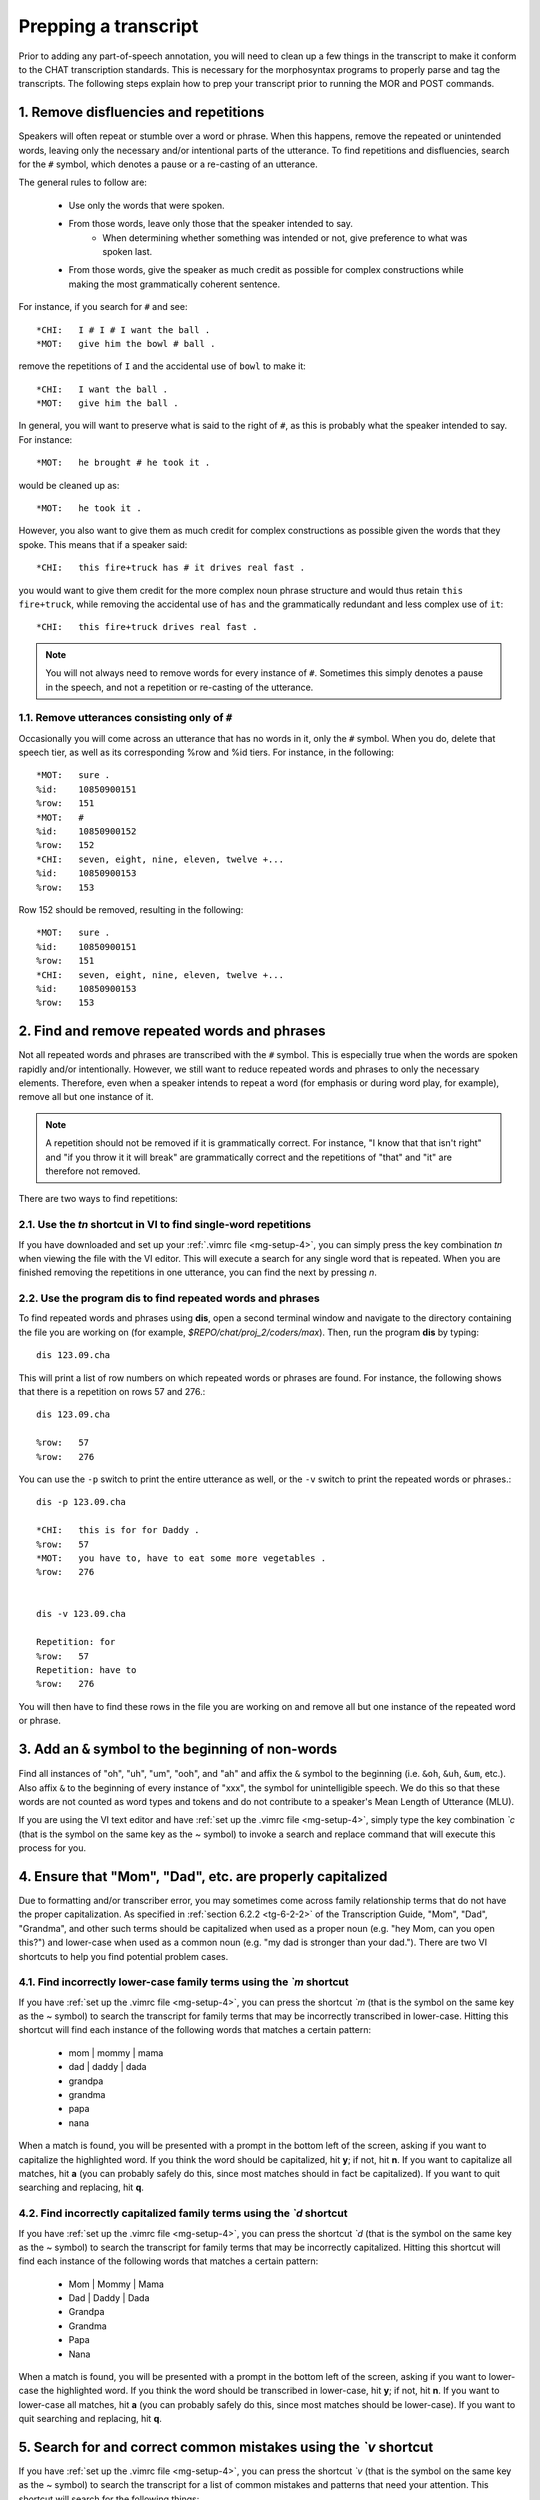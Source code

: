 .. _mg-clean:

*********************
Prepping a transcript
*********************

Prior to adding any part-of-speech annotation, you will need to clean up a few
things in the transcript to make it conform to the CHAT transcription standards.
This is necessary for the morphosyntax programs to properly parse and tag the
transcripts.  The following steps explain how to prep your transcript prior to
running the MOR and POST commands.

.. _mg-clean-1:

1. Remove disfluencies and repetitions
======================================

Speakers will often repeat or stumble over a word or phrase.  When this happens,
remove the repeated or unintended words, leaving only the necessary and/or
intentional parts of the utterance.  To find repetitions and disfluencies, search
for the ``#`` symbol, which denotes a pause or a re-casting of an utterance.

The general rules to follow are:

	* Use only the words that were spoken.
	* From those words, leave only those that the speaker intended to say.
		* When determining whether something was intended or not, give preference to what was spoken last.
	* From those words, give the speaker as much credit as possible for complex constructions while making the most grammatically coherent sentence.

For instance, if you search for ``#`` and see::

	*CHI:	I # I # I want the ball .
	*MOT:	give him the bowl # ball .

remove the repetitions of ``I`` and the accidental use of ``bowl`` to make it::

	*CHI:	I want the ball .
	*MOT:	give him the ball .

In general, you will want to preserve what is said to the right of ``#``, as this is probably what the speaker intended to say.  For instance::

	*MOT:	he brought # he took it .

would be cleaned up as::

	*MOT:	he took it .

However, you also want to give them as much credit for complex constructions as possible given the words that they spoke.  This means that if a speaker said::

	*CHI:	this fire+truck has # it drives real fast .

you would want to give them credit for the more complex noun phrase structure and would thus retain ``this fire+truck``, while removing the accidental use of ``has`` and the grammatically redundant and less complex use of ``it``::

	*CHI:	this fire+truck drives real fast .

.. note::

	You will not always need to remove words for every instance of ``#``.  Sometimes this simply denotes a pause in the speech, and not a repetition or re-casting of the utterance.

.. _mg-clean-1-1:

1.1. Remove utterances consisting only of ``#``
-----------------------------------------------

Occasionally you will come across an utterance that has no words in it, only the
``#`` symbol.  When you do, delete that speech tier, as well as its
corresponding %row and %id tiers.  For instance, in the following::

	*MOT:   sure .
	%id:    10850900151
	%row:   151
	*MOT:   #
	%id:    10850900152
	%row:   152
	*CHI:   seven, eight, nine, eleven, twelve +...
	%id:    10850900153
	%row:   153

Row 152 should be removed, resulting in the following::

	*MOT:   sure .
	%id:    10850900151
	%row:   151
	*CHI:   seven, eight, nine, eleven, twelve +...
	%id:    10850900153
	%row:   153


.. _mg-clean-2:

2. Find and remove repeated words and phrases
=============================================

Not all repeated words and phrases are transcribed with the ``#`` symbol.  This
is especially true when the words are spoken rapidly and/or intentionally.
However, we still want to reduce repeated words and phrases to only the necessary
elements.  Therefore, even when a speaker intends to repeat a word (for emphasis
or during word play, for example), remove all but one instance of it.

.. note::

	A repetition should not be removed if it is grammatically correct.  For instance, "I know that that isn't right" and "if you throw it it will break" are grammatically correct and the repetitions of "that" and "it" are therefore not removed.

There are two ways to find repetitions:

.. _mg-clean-2-1:

2.1. Use the *tn* shortcut in VI to find single-word repetitions
----------------------------------------------------------------

If you have downloaded and set up your :ref:`.vimrc file <mg-setup-4>`, you can
simply press the key combination *tn* when viewing the file with the VI editor.
This will execute a search for any single word that is repeated.  When you are
finished removing the repetitions in one utterance, you can find the next by
pressing *n*.

.. _mg-clean-2-2:

2.2. Use the program **dis** to find repeated words and phrases
---------------------------------------------------------------

To find repeated words and phrases using **dis**, open a second terminal window
and navigate to the directory containing the file you are working on (for example,
*$REPO/chat/proj_2/coders/max*).  Then, run the program **dis** by typing::

	dis 123.09.cha

This will print a list of row numbers on which repeated words or phrases are
found.  For instance, the following shows that there is a repetition on rows 57
and 276.::

	dis 123.09.cha

	%row:	57
	%row:	276

You can use the ``-p`` switch to print the entire utterance as well, or the
``-v`` switch to print the repeated words or phrases.::

	dis -p 123.09.cha

	*CHI:	this is for for Daddy .
	%row:	57
	*MOT:	you have to, have to eat some more vegetables .
	%row:	276


	dis -v 123.09.cha

	Repetition: for
	%row:	57
	Repetition: have to
	%row:	276

You will then have to find these rows in the file you are working on and remove
all but one instance of the repeated word or phrase.

.. _mg-clean-3:

3. Add an ``&`` symbol to the beginning of non-words
====================================================

Find all instances of "oh", "uh", "um", "ooh", and "ah" and affix the ``&``
symbol to the beginning (i.e. ``&oh``, ``&uh``, ``&um``, etc.).  Also affix ``&``
to the beginning of every instance of "xxx", the symbol for unintelligible
speech.  We do this so that these words are not counted as word types and tokens
and do not contribute to a speaker's Mean Length of Utterance (MLU).

If you are using the VI text editor and have :ref:`set up the .vimrc file <mg-setup-4>`,
simply type the key combination *\`c* (that is the symbol on the same key as the
~ symbol) to invoke a search and replace command that will execute this process for you.

.. _mg-clean-4:

4. Ensure that "Mom", "Dad", etc. are properly capitalized
==========================================================

Due to formatting and/or transcriber error, you may sometimes come across family
relationship terms that do not have the proper capitalization.  As specified in
:ref:`section 6.2.2 <tg-6-2-2>` of the Transcription Guide, "Mom", "Dad",
"Grandma", and other such terms should be capitalized when used as a proper noun
(e.g. "hey Mom, can you open this?") and lower-case when used as a common noun
(e.g. "my dad is stronger than your dad.").  There are two VI shortcuts to help
you find potential problem cases.

.. _mg-clean-4-1:

4.1. Find incorrectly lower-case family terms using the *\`m* shortcut
----------------------------------------------------------------------

If you have :ref:`set up the .vimrc file <mg-setup-4>`, you can press the
shortcut *\`m* (that is the symbol on the same key as the ~ symbol) to search
the transcript for family terms that may be incorrectly transcribed in
lower-case.  Hitting this shortcut will find each instance of the following
words that matches a certain pattern:

	* mom | mommy | mama
	* dad | daddy | dada
	* grandpa
	* grandma
	* papa
	* nana

When a match is found, you will be presented with a prompt in the bottom left of
the screen, asking if you want to capitalize the highlighted word.  If you think
the word should be capitalized, hit **y**; if not, hit **n**.  If you want to
capitalize all matches, hit **a** (you can probably safely do this, since most
matches should in fact be capitalized).  If you want to quit searching and
replacing, hit **q**.

.. _mg-clean-4-2:

4.2. Find incorrectly capitalized family terms using the *\`d* shortcut
-----------------------------------------------------------------------

If you have :ref:`set up the .vimrc file <mg-setup-4>`, you can press the
shortcut *\`d* (that is the symbol on the same key as the ~ symbol) to search
the transcript for family terms that may be incorrectly capitalized.  Hitting
this shortcut will find each instance of the following words that matches a
certain pattern:

	* Mom | Mommy | Mama
	* Dad | Daddy | Dada
	* Grandpa
	* Grandma
	* Papa
	* Nana

When a match is found, you will be presented with a prompt in the bottom left of
the screen, asking if you want to lower-case the highlighted word.  If you think
the word should be transcribed in lower-case, hit **y**; if not, hit **n**.  If
you want to lower-case all matches, hit **a** (you can probably safely do this,
since most matches should be lower-case).  If you want to quit searching and
replacing, hit **q**.

.. _mg-clean-5:

5. Search for and correct common mistakes using the *\`v* shortcut
==================================================================

If you have :ref:`set up the .vimrc file <mg-setup-4>`, you can press the
shortcut *\`v* (that is the symbol on the same key as the ~ symbol) to search the
transcript for a list of common mistakes and patterns that need your attention.
This shortcut will search for the following things:

	#) Phrases that need or might need to be joined by a *+*.
	#) Phrases that need or might need to be changed or written with an apostrophe
	#) Two capitalized words in a row (might signify a name that should be joined by a *+*).
	#) Punctuation placed in the middle of an utterance.
	#) Repetitions marked by *[xN]*.
	#) Single quotes (apostrophes) used as quotation marks.
	#) Apostrophes in proper nouns.
	#) Misuse of the *@l* marker.
	#) A space at the beginning of any of the tiers (may cause formatting issues later).
	#) Utterances missing punctuation.

.. _mg-clean-5-1:

5.1. Phrases that need or might need to be joined by a *+*
----------------------------------------------------------

This shortcut will search for the phrases "kind of", "sort of", "of course", "at
all", "what if", "a lot", "at least", and "as well."  If these phrases are used
adverbially as a fixed expression (e.g. "kind of quiet around here", "are you
hungry at all?", "I like that a lot") replace the space with plus sign (e.g.
"kind+of quiet around here", "are you hungry at+all?", "I like that a+lot").  If
they are not used adverbially (e.g. "what kind of toy is that?", "I see him at
all the concerts", "that's a lot of food"), leave them as they are.  See
:ref:`Section 6.5.1 <tg-6-5-1>` of the transcription guide for more on these
phrases.

The shortcut also searches for the phrases "because of", "instead of", "except
for", and "in case".  If any of these phrases are being used as a preposition or
a subordinating conjunction, join them with a *+*.  For example:

+---------------+----------------------------------------+------------------------------------------------+
| Phrase        | Preposition example                    | Conjunction example                            |
+===============+========================================+================================================+
| because of    | I stubbed my toe because+of this mess. | N/A                                            |
+---------------+----------------------------------------+------------------------------------------------+
| instead of    | do you want milk instead+of juice?     | instead+of watching t+v, let's read a book.    |
+---------------+----------------------------------------+------------------------------------------------+
| except for    | I did all my homework except+for math. | it's like a plane except+for it goes in space. |
+---------------+----------------------------------------+------------------------------------------------+
| in case       | N/A                                    | let's bring a jacket in+case it gets cold.     |
+---------------+----------------------------------------+------------------------------------------------+

Additionally, the shortcut searches for the following fixed phrases, which
should be joined with a *+*.

	* thank you 
	* bless you 
	* excuse me|you 
	* pretty please
	* you're welcome 
	* how about 
	* what about and 
	* how come

.. _mg-clean-5-2:

5.2. Phrases that need or might need to be changed or written with an apostrophe
--------------------------------------------------------------------------------

For whatever reason, some words are written as two words that should either be one word or should be joined with an apostrophe.  Make the following changes if the shortcut finds these phrases::

	all right	=>	alright (when used in the same sense as "okay")
	is got		=>	has got (this was due to an older script we use to run that expanded
					   's, but sometimes expanded it to the wrong thing)
	let us		=>	let's

.. _mg-clean-5-3:

5.3. Two capitalized words in a row
-----------------------------------

If you find two capitalized words in a row, determine whether they are meant to be part of a single proper noun.  For instance, if you found "let's talk to Aunt Judy", you would want to combine "Aunt" and "Judy" following the rules in :ref:`Section 6.5 <tg-6-5>` and :ref:`6.6 <tg-6-6>` of the transcription guide (i.e. "let's talk to Aunt+Judy").

This part of the shortcut tends to match things that often don't need to be fixed, for example "Mom, I want a donut" or "did you talk to Judy, David?".  Leave these words separated and capitalized.

.. _mg-clean-5-4:

5.4. Punctuation placed in the middle of an utterance
-----------------------------------------------------

Sometimes, especially in earlier transcripts, you will find a sentence-final punctuation mark (. ! ?) in the middle of an utterance.  This is incorrect according to :ref:`rule 3.1 <tg-3-1>` of the transcription guide and will confuse the syntax software.  Remove these punctuation marks, replacing with a comma if appropriate.  You may also have to lower-case the word following the punctuation if it is not a proper noun.

For example::

	come here.  Let me put on your coat .	=>	come here, let me put on your coat .
	be quiet!  Mommy is talking .		=>	be quiet, Mommy is talking .
	where are you going?  asked the bear .	=>	where are you going, asked the bear .
	
.. _mg-clean-5-5:

5.5. Repetitions marked by *[xN]*
---------------------------------

Words and phrases that are repeated three or fewer times are simply transcribed with a dash or pound sign between repetitions (e.g. "let's # let's # let's play this").  Four or more repetitions are transcribed using the notation *[xN]* where N is the number of times the word or phrase is repeated.  If you find this construction, remove the brackets and everything inside (since we don't care about repeated words anyway).

Repeated phrases are written in angle brackets (*<>*).  If you find a repeated phrase, remove the angle brackets from around the phrase.

For example::

	no[x7], I don't want to !		=>	no, I don't want to !
	<I'm going to>[x5] play with my train .	=>	I'm going to play with my train .

.. _mg-clean-5-6:

5.6. Single quotes (apostrophes) used as quotation marks
--------------------------------------------------------

While we never use quotation marks in our transcripts now, you will sometimes see them in older transcripts.  Double quotes (") are usually removed automatically, but it's harder to remove single quotes ('), since these are also used in contractions.  The shortcut will search for a single quote that does not follow a letter character, and is thus probably being used as a quotation mark, not an apostrophe.  You may also have to remove punctuation associated with the quoted part of the utterance.

For example::

	'help!' he cried .		=>	help, he cried .
	Mom said 'oh no you don't' .	=>	Mom said, oh no you don't .

.. _mg-clean-5-7:

5.7. Apostrophes in proper nouns
--------------------------------

Similarly, apostrophes are never supposed to appear in proper nouns, even those that would have one in standard written English (e.g. Reese's Pieces should be Reeses+Pieces).  If the shortcut finds an apostrophe in a proper noun, simply remove it.

.. _mg-clean-5.8:

5.8. Misuse of the *@l* marker
------------------------------

When converting transcripts from our transcription format to the CHAT transcription format, the pronoun "I" and the indefinite article "a" sometimes get tagged as the letter "i" and the letter "a".  If the shortcut finds any instances of *i@l* or *a@l*, determine whether they are in fact letters.  If they are not, remove the *@l* tag and capitalize *i*.

Also during the converting process, some newer transcripts mistakenly have two *@l* tags.  If you find an instance of this, simply remove one of the tags.

For example::

	a@l is a letter.  Leave it alone:
		a@l is for apple .	=>	a@l is for apple .

	a@l is an article.  Change it:
		do you have a@l b@l ?	=>	do you have a b@l ?

	i@l is a letter.  Leave it alone:
		give me an i@l !	=>	give me an i@l !

	i@l is a pronoun.  Change it:
		no, i@l am not .	=>	no, I am not .

	Too many @l tags.  Remove one:
		a@l@l is for apple .	=>	a@l is for apple .

.. _mg-clean-5-9:

5.9. A space at the beginning of the tier
-----------------------------------------

Sometimes a speech tier will have an errant space after the first tab and before the utterance starts.  If this happens, simply remove the extra space.

.. _mg-clean-5-10:

5.10. Utterances missing punctuation
------------------------------------

Sometimes a speech tier will be missing an utterance-final marker (either
typical punctuation marks or the symbol *+...*).  If you find such an utterance,
add the appropriate mark at the end, remembering to separate it from the last
word with a space.

.. _mg-clean-6:

6. Run **caps** to verify that capitalized words are proper nouns and are correctly formatted
=============================================================================================

For whatever reason, transcripts sometimes contain capitalized words that are actually common nouns.  They may also contain proper nouns that are sometimes capitalized and sometimes lower-case.  To ensure that all capitalized words are actually proper nouns and that there are not lower-case instances of proper nouns, run the program **caps**.  This will print out a list of all capitalized words, as well as an indicator if one of those words also has lower-case instances.::

	Alice_In_Wonderland
	Connect_Four
	Dad		-->	check lower case
	Dora
	Grant		-->	check lower case
	Ick
	Lady		-->	check lower case
	Laura
	Mom
	Twentythree

If you see something in the list that looks like it should not be a proper noun, go back into the transcript and fix it.  For example, "Twentythree" and "Ick" are not proper nouns and need to be lower-cased and possibly reformatted, i.e. ``twenty+three`` and ``ick``.

If you see something in the list that has a "check lower case" indicator, go back into the transcript and make sure that the lower-case instances are correct.  If not, capitalize those instances.  For example, "Grant" and "Lady" (from "Lady and the Tramp") are proper names.  However, when we convert from our transcription format to the CHAT transcription format, sentence-initial words that are recognized by the CLAN lexicon are lower-cased, in this case erroneously, so you could capitalize those words.

Not all lower-case instances need to be capitalized, however.  For example, "Dad" can have a proper noun usage and a common noun usage.  When used in place of a name ("did you see Dad in the garage?"), "Dad" should be capitalized.  When used as a common noun ("my dad is taller than your dad"), it should remain lower-case.  Thus you can have upper- and lower-case instances of some words in the same transcript.

After you go through the list and make the necessary changes to the transcript, run **caps** again until the list contains only correctly formatted proper nouns, and all the lower-case indicators have been confirmed.  For example, after making all of the necessary changes, the list would now look like this::

	Alice_In_Wonderland
	Connect_Four
	Dad		-->	check lower case
	Dora
	Grant
	Lady
	Laura
	Mom

The program **caps** will also print a list of words that have an ampersand in front of them (except for "oh", "uh", "um", "ooh", "ah", and "xxx" which always have an ampersand).  This list also includes a comment if there is an un-ampersanded instance of an ampersanded word::

	Ampersanded words:

	&bitiba         -->     check for unampersanded instances
	&chickeny
	&phwoosh

If you see something in the list that looks like it should be counted as a real word, go back into the transcript and remove the ampersand.  For instance, although "chickeny" is not a dictionary word, it is formed with the -y suffix of :ref:`rule 6.11 <tg-6-11>`.  Since we want to count it as a word, remove the ampersand from all instances of "chickeny" in the transcript.

The utterances "phwoosh" and "bitiba", on the other hand, do not qualify as words, and so should retain the ampersand.  However, "bitiba" has unampersanded instances in the transcript that must be ampersanded.

After making the changes to these ampersanded words, run **caps** again and verify that these words are correctly transcribed.  Repeat this process until you are satisfied that everything is properly formatted.  For example, after making all of the necessary changes, the list would now look like this::

	Ampersanded words:

	&bitiba
	&phwoosh

.. note::

	See :ref:`Section 6.1 <tg-6-1>` for more on what should have the *&* symbol.
